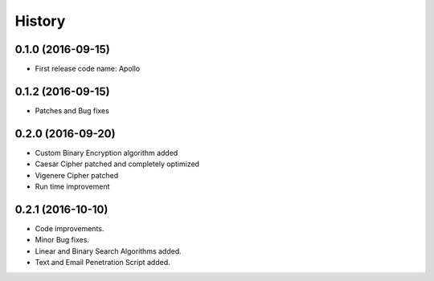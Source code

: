 =======
History
=======

0.1.0 (2016-09-15)
------------------

* First release code name: Apollo

0.1.2 (2016-09-15)
------------------

* Patches and Bug fixes

0.2.0 (2016-09-20)
------------------

* Custom Binary Encryption algorithm added

* Caesar Cipher patched and completely optimized

* Vigenere Cipher patched

* Run time improvement


0.2.1 (2016-10-10)
------------------

* Code improvements.

* Minor Bug fixes.

* Linear and Binary Search Algorithms added.

* Text and Email Penetration Script added.




